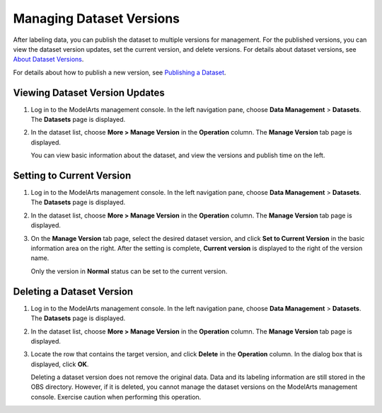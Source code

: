 Managing Dataset Versions
=========================

After labeling data, you can publish the dataset to multiple versions for management. For the published versions, you can view the dataset version updates, set the current version, and delete versions. For details about dataset versions, see `About Dataset Versions <../data_management/publishing_a_dataset.html#modelarts_23_0018__en-us_topic_0170886812_section38541340654>`__.

For details about how to publish a new version, see `Publishing a Dataset <../data_management/publishing_a_dataset.html>`__.

Viewing Dataset Version Updates
-------------------------------

#. Log in to the ModelArts management console. In the left navigation pane, choose **Data Management** > **Datasets**. The **Datasets** page is displayed.

#. In the dataset list, choose **More > Manage Version** in the **Operation** column. The **Manage Version** tab page is displayed.

   You can view basic information about the dataset, and view the versions and publish time on the left.

Setting to Current Version
--------------------------

#. Log in to the ModelArts management console. In the left navigation pane, choose **Data Management** > **Datasets**. The **Datasets** page is displayed.

#. In the dataset list, choose **More > Manage Version** in the **Operation** column. The **Manage Version** tab page is displayed.

#. On the **Manage Version** tab page, select the desired dataset version, and click **Set to Current Version** in the basic information area on the right. After the setting is complete, **Current version** is displayed to the right of the version name.\ |image1|

   Only the version in **Normal** status can be set to the current version.

Deleting a Dataset Version
--------------------------

#. Log in to the ModelArts management console. In the left navigation pane, choose **Data Management** > **Datasets**. The **Datasets** page is displayed.

#. In the dataset list, choose **More > Manage Version** in the **Operation** column. The **Manage Version** tab page is displayed.

#. Locate the row that contains the target version, and click **Delete** in the **Operation** column. In the dialog box that is displayed, click **OK**.\ |image2|

   Deleting a dataset version does not remove the original data. Data and its labeling information are still stored in the OBS directory. However, if it is deleted, you cannot manage the dataset versions on the ModelArts management console. Exercise caution when performing this operation.



.. |image1| image:: /_static/images/note_3.0-en-us.png
.. |image2| image:: /_static/images/note_3.0-en-us.png
